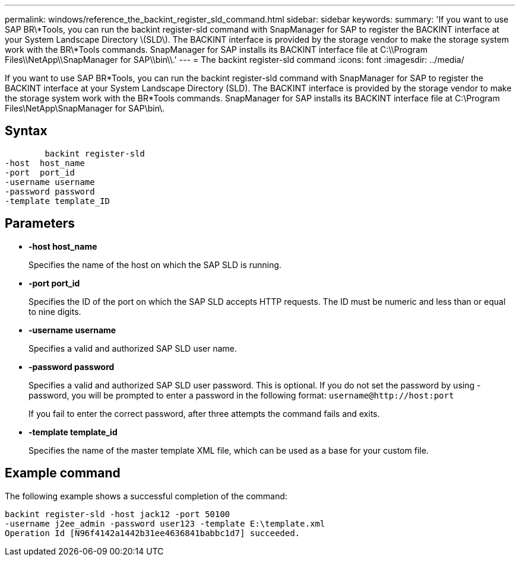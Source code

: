 ---
permalink: windows/reference_the_backint_register_sld_command.html
sidebar: sidebar
keywords: 
summary: 'If you want to use SAP BR\*Tools, you can run the backint register-sld command with SnapManager for SAP to register the BACKINT interface at your System Landscape Directory \(SLD\). The BACKINT interface is provided by the storage vendor to make the storage system work with the BR\*Tools commands. SnapManager for SAP installs its BACKINT interface file at C:\\Program Files\\NetApp\\SnapManager for SAP\\bin\\.'
---
= The backint register-sld command
:icons: font
:imagesdir: ../media/

[.lead]
If you want to use SAP BR*Tools, you can run the backint register-sld command with SnapManager for SAP to register the BACKINT interface at your System Landscape Directory (SLD). The BACKINT interface is provided by the storage vendor to make the storage system work with the BR*Tools commands. SnapManager for SAP installs its BACKINT interface file at C:\Program Files\NetApp\SnapManager for SAP\bin\.

== Syntax

----

        backint register-sld
-host  host_name
-port  port_id
-username username
-password password
-template template_ID
----

== Parameters

* *-host host_name*
+
Specifies the name of the host on which the SAP SLD is running.

* *-port port_id*
+
Specifies the ID of the port on which the SAP SLD accepts HTTP requests. The ID must be numeric and less than or equal to nine digits.

* *-username username*
+
Specifies a valid and authorized SAP SLD user name.

* *-password password*
+
Specifies a valid and authorized SAP SLD user password. This is optional. If you do not set the password by using -password, you will be prompted to enter a password in the following format: `+username@http://host:port+`
+
If you fail to enter the correct password, after three attempts the command fails and exits.

* *-template template_id*
+
Specifies the name of the master template XML file, which can be used as a base for your custom file.

== Example command

The following example shows a successful completion of the command:

----
backint register-sld -host jack12 -port 50100
-username j2ee_admin -password user123 -template E:\template.xml
Operation Id [N96f4142a1442b31ee4636841babbc1d7] succeeded.
----
